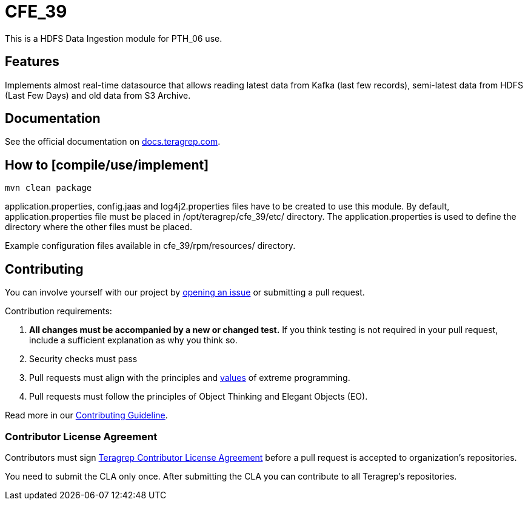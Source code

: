 
# CFE_39

This is a HDFS Data Ingestion module for PTH_06 use.

## Features

Implements almost real-time datasource that allows reading latest data from Kafka (last few records), semi-latest data from HDFS (Last Few Days) and old data from S3 Archive.

## Documentation

See the official documentation on https://docs.teragrep.com[docs.teragrep.com].

## How to [compile/use/implement]

`mvn clean package`

application.properties, config.jaas and log4j2.properties files have to be created to use this module.
By default, application.properties file must be placed in /opt/teragrep/cfe_39/etc/ directory.
The application.properties is used to define the directory where the other files must be placed.

Example configuration files available in cfe_39/rpm/resources/ directory.

## Contributing

You can involve yourself with our project by https://github.com/teragrep/cfe_39/issues/new/choose[opening an issue] or submitting a pull request.

Contribution requirements:

. *All changes must be accompanied by a new or changed test.* If you think testing is not required in your pull request, include a sufficient explanation as why you think so.
. Security checks must pass
. Pull requests must align with the principles and http://www.extremeprogramming.org/values.html[values] of extreme programming.
. Pull requests must follow the principles of Object Thinking and Elegant Objects (EO).

Read more in our https://github.com/teragrep/teragrep/blob/main/contributing.adoc[Contributing Guideline].

### Contributor License Agreement

Contributors must sign https://github.com/teragrep/teragrep/blob/main/cla.adoc[Teragrep Contributor License Agreement] before a pull request is accepted to organization's repositories.

You need to submit the CLA only once. After submitting the CLA you can contribute to all Teragrep's repositories.
